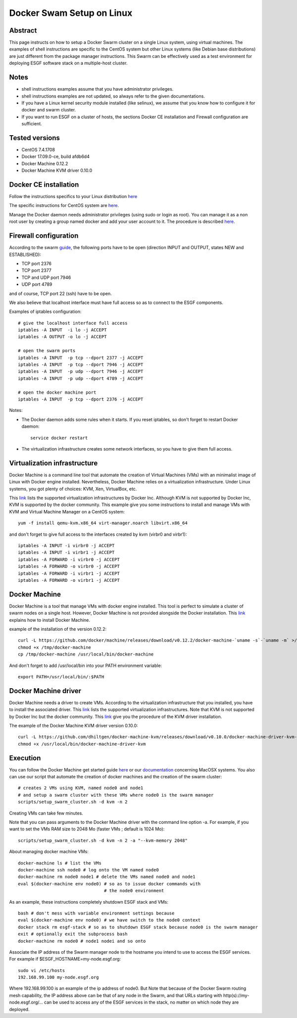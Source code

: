 .. _docker_swarm_setup_on_linux:

**************************
Docker Swam Setup on Linux
**************************

Abstract
========

This page instructs on how to setup a Docker Swarm cluster on a single Linux system, 
using virtual machines.
The examples of shell instructions are specific to the CentOS system but other
Linux systems (like Debian base distributions) are just different from the package
manager instructions. This Swarm can be effectively used as a test environment for 
deploying ESGF software stack on a multiple-host cluster.

Notes
=====

- shell instructions examples assume that you have administrator privileges. 
- shell instructions examples are not updated, so always refer to the given
  documentations.
- If you have a Linux kernel security module installed (like selinux), we assume
  that you know how to configure it for docker and swarm cluster.
- If you want to run ESGF on a cluster of hosts, the sections Docker CE
  installation and Firewall configuration are sufficient.

Tested versions
===============

- CentOS 7.4.1708
- Docker 17.09.0-ce, build afdb6d4
- Docker Machine 0.12.2
- Docker Machine KVM driver 0.10.0

Docker CE installation
======================

Follow the instructions specifics to your Linux distribution `here
<https://www.docker.com/community-edition>`__

The specific instructions for CentOS system are `here <https://docs.docker.com/engine/installation/linux/docker-ce/centos/>`__.

Manage the Docker daemon needs administrator privileges (using sudo or login as
root). You can manage it as a non root user by creating a group named docker and
add your user account to it. The procedure is described `here <https://docs.docker.com/engine/installation/linux/linux-postinstall/#manage-docker-as-a-non-root-user>`__.

Firewall configuration
======================

According to the swarm `guide <https://docs.docker.com/engine/swarm/swarm-tutorial/#open-protocols-and-ports-between-the-hosts>`__, the following
ports have to be open (direction INPUT and OUTPUT, states NEW and ESTABLISHED):

- TCP port 2376
- TCP port 2377
- TCP and UDP port 7946
- UDP port 4789

and of course, TCP port 22 (ssh) have to be open.

We also believe that localhost interface must have full access so as to connect
to the ESGF components.

Examples of iptables configuration::

  # give the localhost interface full access
  iptables -A INPUT  -i lo -j ACCEPT
  iptables -A OUTPUT -o lo -j ACCEPT

  # open the swarm ports
  iptables -A INPUT  -p tcp --dport 2377 -j ACCEPT
  iptables -A INPUT  -p tcp --dport 7946 -j ACCEPT
  iptables -A INPUT  -p udp --dport 7946 -j ACCEPT
  iptables -A INPUT  -p udp --dport 4789 -j ACCEPT
  
  # open the docker machine port
  iptables -A INPUT  -p tcp --dport 2376 -j ACCEPT

Notes:

- The Docker daemon adds some rules when it starts. If you reset iptables, so
  don't forget to restart Docker daemon::
  
    service docker restart

- The virtualization infrastructure creates some network interfaces, so you have
  to give them full access.

Virtualization infrastructure
=============================

Docker Machine is a command line tool that automate the creation of Virtual 
Machines (VMs) with an minimalist image of Linux with Docker engine installed.
Nevertheless, Docker Machine relies on a virtualization infrastructure.
Under Linux systems, you got plenty of choices: KVM, Xen, VirtualBox, etc.

This `link <https://docs.docker.com/machine/drivers/>`__ lists the supported 
virtualization infrastructures by Docker Inc. Although KVM is not supported 
by Docker Inc, KVM is supported by the docker community. This example give you
some instructions to install and manage VMs with KVM and Virtual Machine Manager
on a CentOS system::

  yum -f install qemu-kvm.x86_64 virt-manager.noarch libvirt.x86_64

and don't forget to give full access to the interfaces created by kvm (virbr0 and
virbr1)::

  iptables -A INPUT -i virbr0 -j ACCEPT
  iptables -A INPUT -i virbr1 -j ACCEPT
  iptables -A FORWARD -i virbr0 -j ACCEPT
  iptables -A FORWARD -o virbr0 -j ACCEPT
  iptables -A FORWARD -i virbr1 -j ACCEPT
  iptables -A FORWARD -o virbr1 -j ACCEPT

Docker Machine
==============

Docker Machine is a tool that manage VMs with docker engine installed.
This tool is perfect to simulate a cluster of swarm nodes on a single host.
However, Docker Machine is not provided alongside the Docker installation.
This `link <https://github.com/docker/machine/releases/>`__ explains how to install Docker Machine.

example of the installation of the version 0.12.2::

  curl -L https://github.com/docker/machine/releases/download/v0.12.2/docker-machine-`uname -s`-`uname -m` >/tmp/docker-machine
  chmod +x /tmp/docker-machine
  cp /tmp/docker-machine /usr/local/bin/docker-machine

And don't forget to add /usr/local/bin into your PATH environment variable::
  
  export PATH=/usr/local/bin/:$PATH

Docker Machine driver
=====================

Docker Machine needs a driver to create VMs. According to the virtualization
infrastructure that you installed, you have to install the associated driver.
This `link <https://docs.docker.com/machine/drivers/>`__ lists the supported 
virtualization infrastructures. Note that KVM is not supported by Docker Inc but
the docker community. This `link <https://github.com/dhiltgen/docker-machine-kvm/releases>`__ give you the procedure of the KVM driver installation.

The example of the Docker Machine KVM driver version 0.10.0::

    curl -L https://github.com/dhiltgen/docker-machine-kvm/releases/download/v0.10.0/docker-machine-driver-kvm-centos7 > /usr/local/bin/docker-machine-driver-kvm
    chmod +x /usr/local/bin/docker-machine-driver-kvm

Execution
=========

You can follow the Docker Machine get started guide `here <https://docs.docker.com/machine/get-started/>`__ or our `documentation <https://esgf.github.io/esgf-docker/docker_swarm_setup_on_macosx.html>`__ concerning MacOSX systems.
You also can use our script that automate the creation of
docker machines and the creation of the swarm cluster::

  # creates 2 VMs using KVM, named node0 and node1
  # and setup a swarm cluster with these VMs where node0 is the swarm manager
  scripts/setup_swarm_cluster.sh -d kvm -n 2

Creating VMs can take few minutes.

Note that you can pass arguments to the Docker Machine driver with the command
line option -a. For example, if you want to set the VMs RAM size to 2048 Mo
(faster VMs ; default is 1024 Mo)::

  scripts/setup_swarm_cluster.sh -d kvm -n 2 -a "--kvm-memory 2048"

About managing docker machine VMs::

  docker-machine ls # list the VMs
  docker-machine ssh node0 # log onto the VM named node0
  docker-machine rm node0 node1 # delete the VMs named node0 and node1
  eval $(docker-machine env node0) # so as to issue docker commands with 
                                   # the node0 environment

As an example, these instructions completely shutdown ESGF stack and VMs::

  bash # don't mess with variable environment settings because
  eval $(docker-machine env node0) # we have switch to the node0 context
  docker stack rm esgf-stack # so as to shutdown ESGF stack because node0 is the swarm manager
  exit # optionally exit the subprocess bash
  docker-machine rm node0 # node1 nodei and so onto
  
Associate the IP address of the Swarm manager node to the hostname
you intend to use to access the ESGF services. For example if 
$ESGF_HOSTNAME=my-node.esgf.org::

      sudo vi /etc/hosts
      192.168.99.100 my-node.esgf.org

Where 192.168.99.100 is an example of the ip address of node0. But Note that
because of the Docker Swarm routing mesh capability, the IP
address above can be that of any node in the Swarm, and that URLs
starting with http(s)://my-node.esgf.org/... can be used to access any
of the ESGF services in the stack, no matter on which node they are deployed.